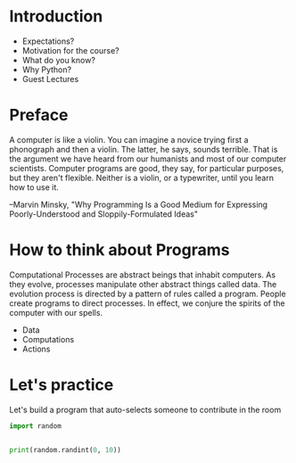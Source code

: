 * Introduction

- Expectations?
- Motivation for the course?
- What do you know?
- Why Python?
- Guest Lectures

* Preface

A computer is like a violin.  You can imagine a novice trying
first a phonograph and then a violin.  The latter, he says, sounds
terrible.  That is the argument we have heard from our humanists
and most of our computer scientists.  Computer programs are good,
they say, for particular purposes, but they aren't flexible.
Neither is a violin, or a typewriter, until you learn how to use
it.

--Marvin Minsky, "Why Programming Is a Good Medium for Expressing
Poorly-Understood and Sloppily-Formulated Ideas"

* How to think about Programs

Computational Processes are abstract beings that inhabit computers.  As they evolve, processes manipulate other abstract things called data.   The evolution process is directed by a pattern of rules called a program.  People create programs to direct processes.   In effect, we conjure the spirits of the computer with our spells.
- Data
- Computations
- Actions  

* Let's practice

Let's build a program that auto-selects someone to contribute in the room

#+begin_src python :results output
import random


print(random.randint(0, 10))
#+end_src

#+RESULTS:
: 7

